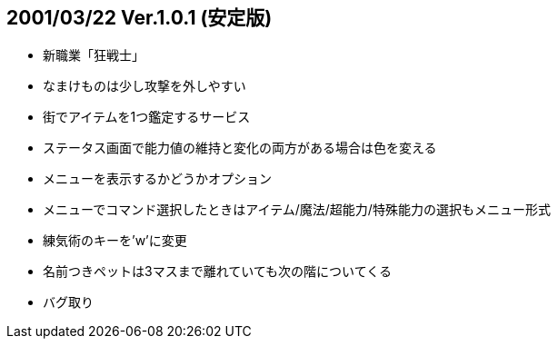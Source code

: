 
## 2001/03/22 Ver.1.0.1 (安定版)

* 新職業「狂戦士」
* なまけものは少し攻撃を外しやすい
* 街でアイテムを1つ鑑定するサービス
* ステータス画面で能力値の維持と変化の両方がある場合は色を変える
* メニューを表示するかどうかオプション
* メニューでコマンド選択したときはアイテム/魔法/超能力/特殊能力の選択もメニュー形式
* 練気術のキーを'w'に変更
* 名前つきペットは3マスまで離れていても次の階についてくる
* バグ取り


